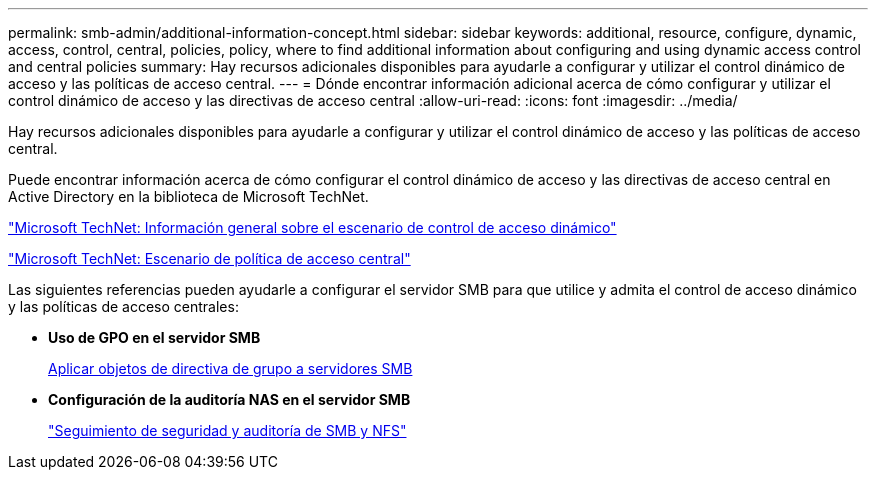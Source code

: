 ---
permalink: smb-admin/additional-information-concept.html 
sidebar: sidebar 
keywords: additional, resource, configure, dynamic, access, control, central, policies, policy, where to find additional information about configuring and using dynamic access control and central policies 
summary: Hay recursos adicionales disponibles para ayudarle a configurar y utilizar el control dinámico de acceso y las políticas de acceso central. 
---
= Dónde encontrar información adicional acerca de cómo configurar y utilizar el control dinámico de acceso y las directivas de acceso central
:allow-uri-read: 
:icons: font
:imagesdir: ../media/


[role="lead"]
Hay recursos adicionales disponibles para ayudarle a configurar y utilizar el control dinámico de acceso y las políticas de acceso central.

Puede encontrar información acerca de cómo configurar el control dinámico de acceso y las directivas de acceso central en Active Directory en la biblioteca de Microsoft TechNet.

http://technet.microsoft.com/library/hh831717.aspx["Microsoft TechNet: Información general sobre el escenario de control de acceso dinámico"]

http://technet.microsoft.com/library/hh831425.aspx["Microsoft TechNet: Escenario de política de acceso central"]

Las siguientes referencias pueden ayudarle a configurar el servidor SMB para que utilice y admita el control de acceso dinámico y las políticas de acceso centrales:

* *Uso de GPO en el servidor SMB*
+
xref:applying-group-policy-objects-concept.adoc[Aplicar objetos de directiva de grupo a servidores SMB]

* *Configuración de la auditoría NAS en el servidor SMB*
+
link:../nas-audit/index.html["Seguimiento de seguridad y auditoría de SMB y NFS"]


